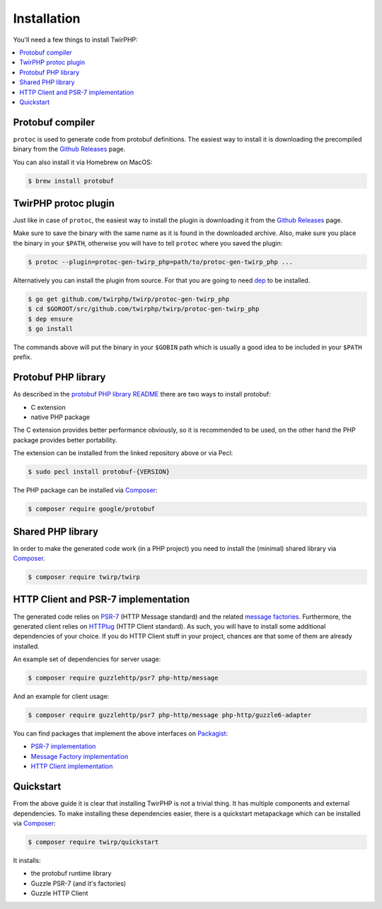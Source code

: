 Installation
============

You'll need a few things to install TwirPHP:

.. contents::
    :local:


Protobuf compiler
-----------------

``protoc`` is used to generate code from protobuf definitions.
The easiest way to install it is downloading the precompiled binary from the
`Github Releases <https://github.com/google/protobuf/releases>`_ page.

You can also install it via Homebrew on MacOS:

.. code-block:: bash

    $ brew install protobuf


TwirPHP protoc plugin
---------------------

Just like in case of ``protoc``, the easiest way to install the plugin
is downloading it from the `Github Releases <https://github.com/twirphp/twirp/releases>`_ page.

Make sure to save the binary with the same name as it is found in the downloaded archive.
Also, make sure you place the binary in your ``$PATH``, otherwise you will have to
tell ``protoc`` where you saved the plugin:


.. code-block:: bash

    $ protoc --plugin=protoc-gen-twirp_php=path/to/protoc-gen-twirp_php ...


Alternatively you can install the plugin from source. For that you are going to need
`dep`_ to be installed.

.. code-block:: bash

    $ go get github.com/twirphp/twirp/protoc-gen-twirp_php
    $ cd $GOROOT/src/github.com/twirphp/twirp/protoc-gen-twirp_php
    $ dep ensure
    $ go install

The commands above will put the binary in your ``$GOBIN`` path which is usually a good idea to be included
in your ``$PATH`` prefix.


Protobuf PHP library
--------------------

As described in the `protobuf PHP library README <https://github.com/google/protobuf/tree/master/php>`_
there are two ways to install protobuf:

* C extension
* native PHP package

The C extension provides better performance obviously, so it is recommended to be used,
on the other hand the PHP package provides better portability.

The extension can be installed from the linked repository above or via Pecl:

.. code-block:: bash

    $ sudo pecl install protobuf-{VERSION}

The PHP package can be installed via `Composer`_:

.. code-block:: bash

    $ composer require google/protobuf


Shared PHP library
------------------

In order to make the generated code work (in a PHP project) you need to install the (minimal) shared library
via `Composer`_.

.. code-block:: bash

    $ composer require twirp/twirp


HTTP Client and PSR-7 implementation
------------------------------------

The generated code relies on `PSR-7`_ (HTTP Message standard) and the related `message factories`_.
Furthermore, the generated client relies on  `HTTPlug`_ (HTTP Client standard).
As such, you will have to install some additional dependencies of your choice.
If you do HTTP Client stuff in your project, chances are that some of them are already installed.

An example set of dependencies for server usage:

.. code-block:: bash

    $ composer require guzzlehttp/psr7 php-http/message


And an example for client usage:

.. code-block:: bash

    $ composer require guzzlehttp/psr7 php-http/message php-http/guzzle6-adapter

You can find packages that implement the above interfaces on `Packagist`_:

* `PSR-7 implementation <https://packagist.org/providers/psr/http-message-implementation>`_
* `Message Factory implementation <https://packagist.org/providers/php-http/message-factory-implementation>`_
* `HTTP Client implementation <https://packagist.org/providers/php-http/client-implementation>`_


Quickstart
----------

From the above guide it is clear that installing TwirPHP is not a trivial thing. It has multiple components and
external dependencies. To make installing these dependencies easier, there is a quickstart metapackage which
can be installed via `Composer`_:

.. code-block:: bash

    $ composer require twirp/quickstart

It installs:

* the protobuf runtime library
* Guzzle PSR-7 (and it's factories)
* Guzzle HTTP Client


.. _dep: https://golang.github.io/dep/
.. _Composer: https://getcomposer.org
.. _PSR-7: http://www.php-fig.org/psr/psr-7/
.. _message factories: https://github.com/php-http/message-factory
.. _HTTPlug: http://httplug.io/
.. _Packagist: https://packagist.org
